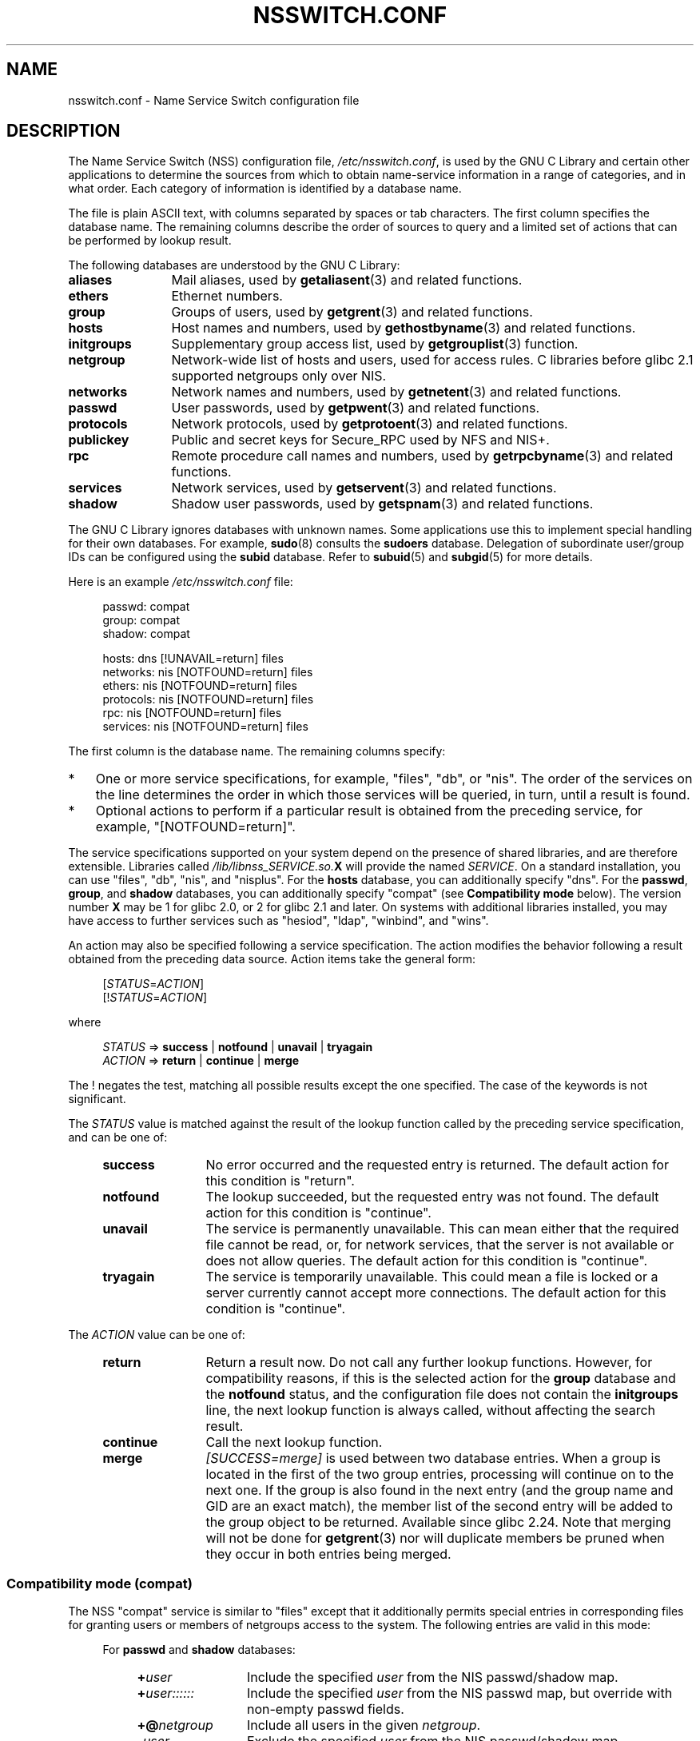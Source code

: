 .\" Copyright (c) 1998, 1999 Thorsten Kukuk (kukuk@vt.uni-paderborn.de)
.\" Copyright (c) 2011, Mark R. Bannister <cambridge@users.sourceforge.net>
.\"
.\" SPDX-License-Identifier: GPL-2.0-or-later
.\"
.TH NSSWITCH.CONF 5 2022-10-09 "Linux man-pages 6.01"
.SH NAME
nsswitch.conf \- Name Service Switch configuration file
.SH DESCRIPTION
The Name Service Switch (NSS) configuration file,
.IR /etc/nsswitch.conf ,
is used by the GNU C Library and certain other applications to determine
the sources from which to obtain name-service information in
a range of categories,
and in what order.
Each category of information is identified by a database name.
.PP
The file is plain ASCII text, with columns separated by spaces or tab
characters.
The first column specifies the database name.
The remaining columns describe the order of sources to query and a
limited set of actions that can be performed by lookup result.
.PP
The following databases are understood by the GNU C Library:
.TP 12
.B aliases
Mail aliases, used by
.BR getaliasent (3)
and related functions.
.TP
.B ethers
Ethernet numbers.
.TP
.B group
Groups of users, used by
.BR getgrent (3)
and related functions.
.TP
.B hosts
Host names and numbers, used by
.BR gethostbyname (3)
and related functions.
.TP
.B initgroups
Supplementary group access list, used by
.BR getgrouplist (3)
function.
.TP
.B netgroup
Network-wide list of hosts and users, used for access rules.
C libraries before glibc 2.1 supported netgroups only over NIS.
.TP
.B networks
Network names and numbers, used by
.BR getnetent (3)
and related functions.
.TP
.B passwd
User passwords, used by
.BR getpwent (3)
and related functions.
.TP
.B protocols
Network protocols, used by
.BR getprotoent (3)
and related functions.
.TP
.B publickey
Public and secret keys for Secure_RPC used by NFS and NIS+.
.TP
.B rpc
Remote procedure call names and numbers, used by
.BR getrpcbyname (3)
and related functions.
.TP
.B services
Network services, used by
.BR getservent (3)
and related functions.
.TP
.B shadow
Shadow user passwords, used by
.BR getspnam (3)
and related functions.
.PP
The GNU C Library ignores databases with unknown names.
Some applications use this to implement special handling for their own
databases.
For example,
.BR sudo (8)
consults the
.B sudoers
database.
Delegation of subordinate user/group IDs
can be configured using the
.B subid
database.
Refer to
.BR subuid (5)
and
.BR subgid (5)
for more details.
.PP
Here is an example
.I /etc/nsswitch.conf
file:
.PP
.in +4n
.EX
passwd:         compat
group:          compat
shadow:         compat

hosts:          dns [!UNAVAIL=return] files
networks:       nis [NOTFOUND=return] files
ethers:         nis [NOTFOUND=return] files
protocols:      nis [NOTFOUND=return] files
rpc:            nis [NOTFOUND=return] files
services:       nis [NOTFOUND=return] files
.EE
.in
.PP
The first column is the database name.
The remaining columns specify:
.IP * 3
One or more service specifications, for example, "files", "db", or "nis".
The order of the services on the line determines the order in which
those services will be queried, in turn, until a result is found.
.IP *
Optional actions to perform if a particular result is obtained
from the preceding service, for example, "[NOTFOUND=return]".
.PP
The service specifications supported on your system depend on the
presence of shared libraries, and are therefore extensible.
Libraries called
.IB /lib/libnss_SERVICE.so. X
will provide the named
.IR SERVICE .
On a standard installation, you can use
"files", "db", "nis", and "nisplus".
For the
.B hosts
database, you can additionally specify "dns".
For the
.BR passwd ,
.BR group ,
and
.B shadow
databases, you can additionally specify
"compat" (see
.B "Compatibility mode"
below).
The version number
.B X
may be 1 for glibc 2.0, or 2 for glibc 2.1 and later.
On systems with additional libraries installed, you may have access to
further services such as "hesiod", "ldap", "winbind", and "wins".
.PP
An action may also be specified following a service specification.
The action modifies the behavior following a result obtained
from the preceding data source.
Action items take the general form:
.PP
.RS 4
.RI [ STATUS = ACTION ]
.br
.RI [! STATUS = ACTION ]
.RE
.PP
where
.PP
.RS 4
.I STATUS
=>
.B success
|
.B notfound
|
.B unavail
|
.B tryagain
.br
.I ACTION
=>
.B return
|
.B continue
|
.B merge
.RE
.PP
The ! negates the test, matching all possible results except the
one specified.
The case of the keywords is not significant.
.PP
The
.I STATUS
value is matched against the result of the lookup function called by
the preceding service specification, and can be one of:
.RS 4
.TP 12
.B success
No error occurred and the requested entry is returned.
The default action for this condition is "return".
.TP
.B notfound
The lookup succeeded, but the requested entry was not found.
The default action for this condition is "continue".
.TP
.B unavail
The service is permanently unavailable.
This can mean either that the
required file cannot be read, or, for network services, that the server
is not available or does not allow queries.
The default action for this condition is "continue".
.TP
.B tryagain
The service is temporarily unavailable.
This could mean a file is
locked or a server currently cannot accept more connections.
The default action for this condition is "continue".
.RE
.PP
The
.I ACTION
value can be one of:
.RS 4
.TP 12
.B return
Return a result now.
Do not call any further lookup functions.
However, for compatibility reasons, if this is the selected action for the
.B group
database and the
.B notfound
status, and the configuration file does not contain the
.B initgroups
line, the next lookup function is always called,
without affecting the search result.
.TP
.B continue
Call the next lookup function.
.TP
.B merge
.I [SUCCESS=merge]
is used between two database entries.
When a group is located in the first of the two group entries,
processing will continue on to the next one.
If the group is also found in the next entry (and the group name and GID
are an exact match), the member list of the second entry will be added
to the group object to be returned.
Available since glibc 2.24.
Note that merging will not be done for
.BR getgrent (3)
nor will duplicate members be pruned when they occur in both entries
being merged.
.RE
.SS Compatibility mode (compat)
The NSS "compat" service is similar to "files" except that it
additionally permits special entries in corresponding files
for granting users or members of netgroups access to the system.
The following entries are valid in this mode:
.RS 4
.PP
For
.B passwd
and
.B shadow
databases:
.RS 4
.TP 12
.BI + user
Include the specified
.I user
from the NIS passwd/shadow map.
.TP
.BI + user::::::
Include the specified
.I user
from the NIS passwd map, but override with non-empty passwd fields.
.TP
.BI +@ netgroup
Include all users in the given
.IR netgroup .
.TP
.BI \- user
Exclude the specified
.I user
from the NIS passwd/shadow map.
.TP
.BI \-@ netgroup
Exclude all users in the given
.IR netgroup .
.TP
.B +
Include every user, except previously excluded ones, from the
NIS passwd/shadow map.
.RE
.PP
For
.B group
database:
.RS 4
.TP 12
.BI + group
Include the specified
.I group
from the NIS group map.
.TP
.BI \- group
Exclude the specified
.I group
from the NIS group map.
.TP
.B +
Include every group, except previously excluded ones, from the
NIS group map.
.RE
.RE
.PP
By default, the source is "nis", but this may be
overridden by specifying any NSS service except "compat" itself
as the source for the pseudo-databases
.BR passwd_compat ,
.BR group_compat ,
and
.BR shadow_compat .
.SH FILES
A service named
.I SERVICE
is implemented by a shared object library named
.IB libnss_SERVICE.so. X
that resides in
.IR /lib .
.RS 4
.TP 25
.PD 0
.I /etc/nsswitch.conf
NSS configuration file.
.TP
.IB /lib/libnss_compat.so. X
implements "compat" source.
.TP
.IB /lib/libnss_db.so. X
implements "db" source.
.TP
.IB /lib/libnss_dns.so. X
implements "dns" source.
.TP
.IB /lib/libnss_files.so. X
implements "files" source.
.TP
.IB /lib/libnss_hesiod.so. X
implements "hesiod" source.
.TP
.IB /lib/libnss_nis.so. X
implements "nis" source.
.TP
.IB /lib/libnss_nisplus.so. X
implements "nisplus" source.
.PD
.RE
.PP
The following files are read when "files" source is specified
for respective databases:
.RS 4
.TP 12
.PD 0
.B aliases
.I /etc/aliases
.TP
.B ethers
.I /etc/ethers
.TP
.B group
.I /etc/group
.TP
.B hosts
.I /etc/hosts
.TP
.B initgroups
.I /etc/group
.TP
.B netgroup
.I /etc/netgroup
.TP
.B networks
.I /etc/networks
.TP
.B passwd
.I /etc/passwd
.TP
.B protocols
.I /etc/protocols
.TP
.B publickey
.I /etc/publickey
.TP
.B rpc
.I /etc/rpc
.TP
.B services
.I /etc/services
.TP
.B shadow
.I /etc/shadow
.PD
.RE
.SH NOTES
Within each process that uses
.BR nsswitch.conf ,
the entire file is read only once.
If the file is later changed, the
process will continue using the old configuration.
.PP
Traditionally, there was only a single source for service information,
often in the form of a single configuration
file (e.g., \fI/etc/passwd\fP).
However, as other name services, such as the Network Information
Service (NIS) and the Domain Name Service (DNS), became popular,
a method was needed
that would be more flexible than fixed search orders coded into
the C library.
The Name Service Switch mechanism,
which was based on the mechanism used by
Sun Microsystems in the Solaris 2 C library,
introduced a cleaner solution to the problem.
.SH SEE ALSO
.BR getent (1),
.BR nss (5)
